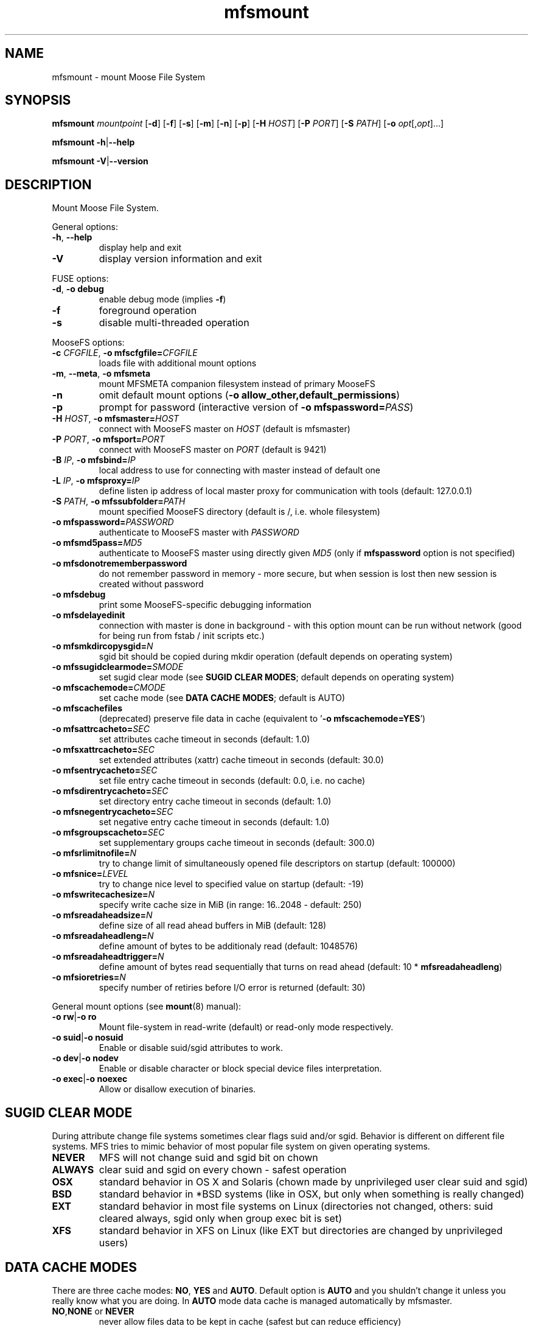 .TH mfsmount "8" "October 2015" "MooseFS 2.0.81-1" "This is part of MooseFS"
.SH NAME
mfsmount \- mount Moose File System
.SH SYNOPSIS
.B mfsmount
\fImountpoint\fP
[\fB\-d\fP]
[\fB\-f\fP]
[\fB\-s\fP]
[\fB\-m\fP]
[\fB\-n\fP]
[\fB\-p\fP]
[\fB\-H\fP \fIHOST\fP]
[\fB\-P\fP \fIPORT\fP]
[\fB\-S\fP \fIPATH\fP]
[\fB\-o\fP \fIopt\fP[,\fIopt\fP]...]
.PP
.B mfsmount
\fB\-h\fP|\fB\-\-help\fP
.PP
.B mfsmount
\fB\-V\fP|\fB\-\-version\fP
.SH DESCRIPTION
.PP
Mount Moose File System.
.PP
General options:
.TP
\fB\-h\fP, \fB\-\-help
display help and exit
.TP
\fB\-V\fP
display version information and exit
.PP
FUSE options:
.TP
\fB\-d\fP, \fB-o debug\fP
enable debug mode (implies \fB\-f\fP)
.TP
\fB\-f\fP
foreground operation
.TP
\fB\-s\fP
disable multi-threaded operation
.PP
MooseFS options:
.TP
\fB\-c\fP \fICFGFILE\fP, \fB\-o mfscfgfile=\fP\fICFGFILE\fP
loads file with additional mount options
.TP
\fB\-m\fP, \fB\-\-meta\fP, \fB\-o mfsmeta\fP
mount MFSMETA companion filesystem instead of primary MooseFS
.TP
\fB\-n\fP
omit default mount options (\fB-o allow_other,default_permissions\fP)
.TP
\fB\-p\fP
prompt for password (interactive version of \fB\-o mfspassword=\fP\fIPASS\fP)
.TP
\fB\-H\fP \fIHOST\fP, \fB\-o mfsmaster=\fP\fIHOST\fP
connect with MooseFS master on \fIHOST\fP (default is mfsmaster)
.TP
\fB\-P\fP \fIPORT\fP, \fB\-o mfsport=\fP\fIPORT\fP
connect with MooseFS master on \fIPORT\fP (default is 9421)
.TP
\fB\-B\fP \fIIP\fP, \fB\-o mfsbind=\fP\fIIP\fP
local address to use for connecting with master instead of default one
.TP
\fB\-L\fP \fIIP\fP, \fB\-o mfsproxy=\fP\fIIP\fP
define listen ip address of local master proxy for communication with tools (default: 127.0.0.1)
.TP
\fB\-S\fP \fIPATH\fP, \fB-o mfssubfolder=\fP\fIPATH\fP
mount specified MooseFS directory (default is /, i.e. whole filesystem)
.TP
\fB\-o mfspassword=\fP\fIPASSWORD\fP
authenticate to MooseFS master with \fIPASSWORD\fP
.TP
\fB\-o mfsmd5pass=\fP\fIMD5\fP
authenticate to MooseFS master using directly given \fIMD5\fP (only if
\fBmfspassword\fP option is not specified)
.TP
\fB\-o mfsdonotrememberpassword\fP
do not remember password in memory - more secure, but when session is lost then new session is created without password
.TP
\fB\-o mfsdebug\fP
print some MooseFS-specific debugging information
.TP
\fB\-o mfsdelayedinit\fP
connection with master is done in background - with this option mount can be run without network (good for being run from fstab / init scripts etc.)
.TP
\fB\-o mfsmkdircopysgid=\fP\fIN\fP
sgid bit should be copied during mkdir operation (default depends on operating system)
.TP
\fB\-o mfssugidclearmode=\fP\fISMODE\fP
set sugid clear mode (see \fBSUGID CLEAR MODES\fP; default depends on operating system)
.TP
\fB\-o mfscachemode=\fP\fICMODE\fP
set cache mode (see \fBDATA CACHE MODES\fP; default is AUTO)
.TP
\fB\-o mfscachefiles\fP
(deprecated) preserve file data in cache (equivalent to '\fB\-o mfscachemode=YES\fP')
.TP
\fB\-o mfsattrcacheto=\fP\fISEC\fP
set attributes cache timeout in seconds (default: 1.0)
.TP
\fB\-o mfsxattrcacheto=\fP\fISEC\fP
set extended attributes (xattr) cache timeout in seconds (default: 30.0)
.TP
\fB\-o mfsentrycacheto=\fP\fISEC\fP
set file entry cache timeout in seconds (default: 0.0, i.e. no cache)
.TP
\fB\-o mfsdirentrycacheto=\fP\fISEC\fP
set directory entry cache timeout in seconds (default: 1.0)
.TP
\fB\-o mfsnegentrycacheto=\fP\fISEC\fP
set negative entry cache timeout in seconds (default: 1.0)
.TP
\fB\-o mfsgroupscacheto=\fP\fISEC\fP
set supplementary groups cache timeout in seconds (default: 300.0)
.TP
\fB\-o mfsrlimitnofile=\fP\fIN\fP
try to change limit of simultaneously opened file descriptors on startup
(default: 100000)
.TP
\fB\-o mfsnice=\fP\fILEVEL\fP
try to change nice level to specified value on startup (default: -19)
.TP
\fB\-o mfswritecachesize=\fP\fIN\fP
specify write cache size in MiB (in range: 16..2048 - default: 250)
.TP
\fB\-o mfsreadaheadsize=\fP\fIN\fP
define size of all read ahead buffers in MiB (default: 128)
.TP
\fB\-o mfsreadaheadleng=\fP\fIN\fP
define amount of bytes to be additionaly read (default: 1048576)
.TP
\fB\-o mfsreadaheadtrigger=\fP\fIN\fP
define amount of bytes read sequentially that turns on read ahead (default: 10 * \fBmfsreadaheadleng\fP)
.TP
\fB\-o mfsioretries=\fP\fIN\fP
specify number of retiries before I/O error is returned (default: 30)
.PP
General mount options (see \fBmount\fP\|(8) manual):
.TP
\fB\-o rw\fP|\fB-o ro\fP
Mount file-system in read-write (default) or read-only mode respectively.
.TP
\fB\-o suid\fP|\fB-o nosuid\fP
Enable or disable suid/sgid attributes to work.
.TP
\fB\-o dev\fP|\fB-o nodev\fP
Enable or disable character or block special device files interpretation.
.TP
\fB\-o exec\fP|\fB-o noexec\fP
Allow or disallow execution of binaries.
.SH SUGID CLEAR MODE
During attribute change file systems sometimes clear flags suid and/or sgid.
Behavior is different on different file systems.
MFS tries to mimic behavior of most popular file system on given operating systems.
.TP
\fBNEVER\fP
MFS will not change suid and sgid bit on chown
.TP
\fBALWAYS\fP
clear suid and sgid on every chown - safest operation
.TP
\fBOSX\fP
standard behavior in OS X and Solaris (chown made by unprivileged user clear suid and sgid)
.TP
\fBBSD\fP
standard behavior in *BSD systems (like in OSX, but only when something is really changed)
.TP
\fBEXT\fP
standard behavior in most file systems on Linux (directories not changed, others: suid cleared always, sgid only when group exec bit is set)
.TP
\fBXFS\fP
standard behavior in XFS on Linux (like EXT but directories are changed by unprivileged users)
.SH DATA CACHE MODES
There are three cache modes: \fBNO\fP, \fBYES\fP and \fBAUTO\fP. Default option
is \fBAUTO\fP and you shuldn't change it unless you really know what you are
doing. In \fBAUTO\fP mode data cache is managed automatically by mfsmaster.
.TP
\fBNO\fP,\fBNONE\fP or \fBNEVER\fP
never allow files data to be kept in cache (safest but can reduce efficiency)
.TP
\fBYES\fP or \fBALWAYS\fP
always allow files data to be kept in cache (dangerous)
.TP
\fBAUTO\fP
file cache is managed by mfsmaster automatically (should be very safe and efficient)
.SH "REPORTING BUGS"
Report bugs to <bugs@moosefs.com>.
.SH COPYRIGHT
Copyright (C) 2015 Jakub Kruszona-Zawadzki, Core Technology Sp. z o.o.

This file is part of MooseFS.

MooseFS is free software; you can redistribute it and/or modify
it under the terms of the GNU General Public License as published by
the Free Software Foundation, version 2 (only).

MooseFS is distributed in the hope that it will be useful,
but WITHOUT ANY WARRANTY; without even the implied warranty of
MERCHANTABILITY or FITNESS FOR A PARTICULAR PURPOSE. See the
GNU General Public License for more details.

You should have received a copy of the GNU General Public License
along with MooseFS; if not, write to the Free Software
Foundation, Inc., 59 Temple Place, Suite 330, Boston, MA  02111-1307  USA
or visit http://www.gnu.org/licenses/gpl-2.0.html
.SH "SEE ALSO"
.BR mfsmaster (8),
.BR mfstools (1),
.BR moosefs (7),
.BR mount (8)
